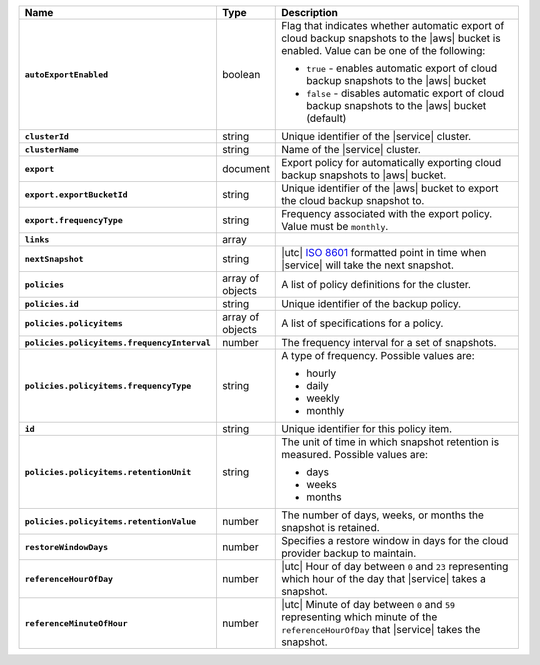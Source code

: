 .. list-table::
   :widths: 10 10 80
   :header-rows: 1
   :stub-columns: 1

   * - Name
     - Type
     - Description

   * - ``autoExportEnabled`` 
     - boolean 
     - Flag that indicates whether automatic export of cloud backup 
       snapshots to the |aws| bucket is enabled. Value can be one 
       of the following: 

       - ``true`` - enables automatic export of cloud backup snapshots 
         to the |aws| bucket
       - ``false`` - disables automatic export of cloud backup 
         snapshots to the |aws| bucket (default)

   * - ``clusterId``
     - string
     - Unique identifier of the |service| cluster.

   * - ``clusterName``
     - string
     - Name of the |service| cluster.

   * - ``export``
     - document 
     - Export policy for automatically exporting cloud backup snapshots 
       to |aws| bucket. 

   * - ``export.exportBucketId``
     - string
     - Unique identifier of the |aws| bucket to export the cloud backup 
       snapshot to. 

   * - ``export.frequencyType``
     - string 
     - Frequency associated with the export policy. Value must be  
       ``monthly``.

   * - ``links``
     - array
     - .. include:: /includes/api/links-explanation.rst

   * - ``nextSnapshot``
     - string
     - |utc| `ISO 8601 <https://en.wikipedia.org/wiki/ISO_8601>`_
       formatted point in time when |service| will take the next
       snapshot.

   * - ``policies``
     - array of objects
     - A list of policy definitions for the cluster.

   * - ``policies.id``
     - string
     - Unique identifier of the backup policy.

   * - ``policies.policyitems``
     - array of objects
     - A list of specifications for a policy.

   * - ``policies.policyitems.frequencyInterval``
     - number
     - The frequency interval for a set of snapshots.

   * - ``policies.policyitems.frequencyType``
     - string
     - A type of frequency. Possible values are:
       
       - hourly
       - daily
       - weekly
       - monthly

   * - ``id``
     - string
     - Unique identifier for this policy item.

   * - ``policies.policyitems.retentionUnit``
     - string
     - The unit of time in which snapshot retention is measured. Possible
       values are:

       - days
       - weeks
       - months

   * - ``policies.policyitems.retentionValue``
     - number
     - The number of days, weeks, or months the snapshot is retained.

   * - ``restoreWindowDays``
     - number
     - Specifies a restore window in days for the cloud provider backup
       to maintain.

   * - ``referenceHourOfDay``
     - number
     - |utc| Hour of day between ``0`` and ``23`` representing which
       hour of the day that |service| takes a snapshot.

   * - ``referenceMinuteOfHour``
     - number
     - |utc| Minute of day between ``0`` and ``59`` representing which
       minute of the ``referenceHourOfDay`` that |service| takes the
       snapshot.
